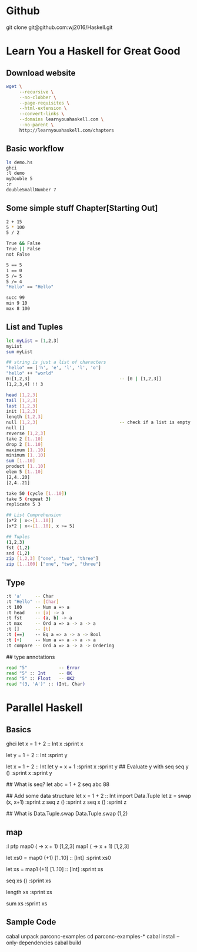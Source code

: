 * Github
git clone git@github.com:wj2016/Haskell.git

* Learn You a Haskell for Great Good
** Download website
#+BEGIN_SRC sh
wget \
     --recursive \
     --no-clobber \
     --page-requisites \
     --html-extension \
     --convert-links \
     --domains learnyouahaskell.com \
     --no-parent \
     http://learnyouahaskell.com/chapters
#+END_SRC

** Basic workflow
#+BEGIN_SRC sh
ls demo.hs
ghci
:l demo
myDouble 5
:r
doubleSmallNumber 7
#+END_SRC

** Some simple stuff Chapter[Starting Out]
#+BEGIN_SRC sh
2 + 15
5 * 100
5 / 2

True && False
True || False
not False

5 == 5
1 == 0
5 /= 5
5 /= 4
"Hello" == "Hello"

succ 99
min 9 10
max 8 100
#+END_SRC

** List and Tuples
#+BEGIN_SRC sh
let myList = [1,2,3]
myList
sum myList

## string is just a list of characters
"hello" == ['h', 'e', 'l', 'l', 'o']
"hello" ++ "world"
0:[1,2,3]                                  -- [0 | [1,2,3]]
[1,2,3,4] !! 3

head [1,2,3]
tail [1,2,3]
last [1,2,3]
init [1,2,3]
length [1,2,3]
null [1,2,3]                               -- check if a list is empty
null []
reverse [1,2,3]
take 2 [1..10]
drop 2 [1..10]
maximum [1..10]
minimum [1..10]
sum [1..10]
product [1..10]
elem 5 [1..10]
[2,4..20]
[2,4..21]

take 50 (cycle [1..10])
take 5 (repeat 3)
replicate 5 3

## List Comprehension
[x*2 | x<-[1..10]]
[x*2 | x<-[1..10], x >= 5]

## Tuples
(1,2,3)
fst (1,2)
snd (1,2)
zip [1,2,3] ["one", "two", "three"]
zip [1..100] ["one", "two", "three"]
#+END_SRC
** Type
#+BEGIN_SRC sh
:t 'a'     -- Char
:t "Hello" -- [Char]
:t 100     -- Num a => a
:t head    -- [a] -> a
:t fst     -- (a, b) -> a
:t max     -- Ord a => a -> a -> a
:t []      -- [t]
:t (==)    -- Eq a => a -> a -> Bool
:t (+)     -- Num a => a -> a -> a
:t compare -- Ord a => a -> a -> Ordering
#+END_SRC

## type annotations
#+BEGIN_SRC sh
read "5"            -- Error
read "5" :: Int     -- OK
read "5" :: Float   -- OK2
read "(3, 'A')" :: (Int, Char)
#+END_SRC

* Parallel Haskell
** Basics
ghci
let x = 1 + 2 :: Int
x
:sprint x

let y = 1 + 2 :: Int
:sprint y

let x = 1 + 2 :: Int
let y = x + 1
:sprint x
:sprint y
## Evaluate y with seq
seq y ()
:sprint x
:sprint y

## What is seq?
let abc = 1 + 2
seq abc 88

## Add some data structure
let x = 1 + 2 :: Int
import Data.Tuple
let z = swap (x, x+1)
:sprint z
seq z ()
:sprint z
seq x ()
:sprint z

## What is Data.Tuple.swap
Data.Tuple.swap (1,2)
** map
:l pfp
map0 (\x -> x + 1) [1,2,3]
map1 (\x -> x + 1) [1,2,3]

let xs0 = map0 (+1) [1..10] :: [Int]
:sprint xs0

let xs = map1 (+1) [1..10] :: [Int]
:sprint xs

seq xs ()
:sprint xs

length xs
:sprint xs

sum xs
:sprint xs

** Sample Code
cabal unpack parconc-examples
cd parconc-examples-*
cabal install --only-dependencies
cabal build
